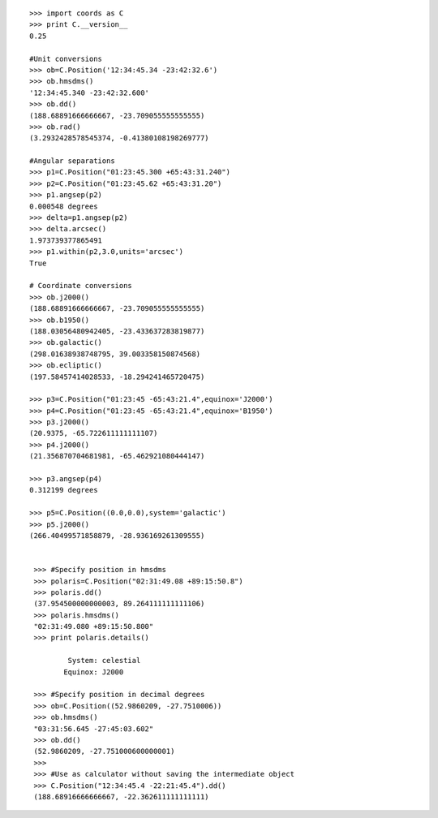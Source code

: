 ::

   >>> import coords as C
   >>> print C.__version__
   0.25

   #Unit conversions
   >>> ob=C.Position('12:34:45.34 -23:42:32.6')
   >>> ob.hmsdms()
   '12:34:45.340 -23:42:32.600'
   >>> ob.dd()
   (188.68891666666667, -23.709055555555555)
   >>> ob.rad()
   (3.2932428578545374, -0.41380108198269777)

   #Angular separations
   >>> p1=C.Position("01:23:45.300 +65:43:31.240")
   >>> p2=C.Position("01:23:45.62 +65:43:31.20")
   >>> p1.angsep(p2)
   0.000548 degrees
   >>> delta=p1.angsep(p2)
   >>> delta.arcsec()
   1.973739377865491
   >>> p1.within(p2,3.0,units='arcsec')
   True

   # Coordinate conversions
   >>> ob.j2000()
   (188.68891666666667, -23.709055555555555)
   >>> ob.b1950()
   (188.03056480942405, -23.433637283819877)
   >>> ob.galactic()
   (298.01638938748795, 39.003358150874568)
   >>> ob.ecliptic()
   (197.58457414028533, -18.294241465720475)

   >>> p3=C.Position("01:23:45 -65:43:21.4",equinox='J2000')
   >>> p4=C.Position("01:23:45 -65:43:21.4",equinox='B1950')
   >>> p3.j2000()
   (20.9375, -65.722611111111107)
   >>> p4.j2000()
   (21.356870704681981, -65.462921080444147)

   >>> p3.angsep(p4)
   0.312199 degrees

   >>> p5=C.Position((0.0,0.0),system='galactic')
   >>> p5.j2000()
   (266.40499571858879, -28.936169261309555)


    >>> #Specify position in hmsdms
    >>> polaris=C.Position("02:31:49.08 +89:15:50.8")
    >>> polaris.dd()
    (37.954500000000003, 89.264111111111106)
    >>> polaris.hmsdms()
    "02:31:49.080 +89:15:50.800"
    >>> print polaris.details()

            System: celestial
           Equinox: J2000

    >>> #Specify position in decimal degrees
    >>> ob=C.Position((52.9860209, -27.7510006))
    >>> ob.hmsdms()
    "03:31:56.645 -27:45:03.602"
    >>> ob.dd()
    (52.9860209, -27.751000600000001)
    >>>
    >>> #Use as calculator without saving the intermediate object
    >>> C.Position("12:34:45.4 -22:21:45.4").dd()
    (188.68916666666667, -22.362611111111111)

